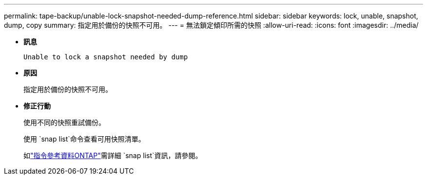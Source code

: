 ---
permalink: tape-backup/unable-lock-snapshot-needed-dump-reference.html 
sidebar: sidebar 
keywords: lock, unable, snapshot, dump, copy 
summary: 指定用於備份的快照不可用。 
---
= 無法鎖定傾印所需的快照
:allow-uri-read: 
:icons: font
:imagesdir: ../media/


[role="lead"]
* *訊息*
+
`Unable to lock a snapshot needed by dump`

* *原因*
+
指定用於備份的快照不可用。

* *修正行動*
+
使用不同的快照重試備份。

+
使用 `snap list`命令查看可用快照清單。

+
如link:https://docs.netapp.com/us-en/ontap-cli/search.html?q=snap+list["指令參考資料ONTAP"^]需詳細 `snap list`資訊，請參閱。


